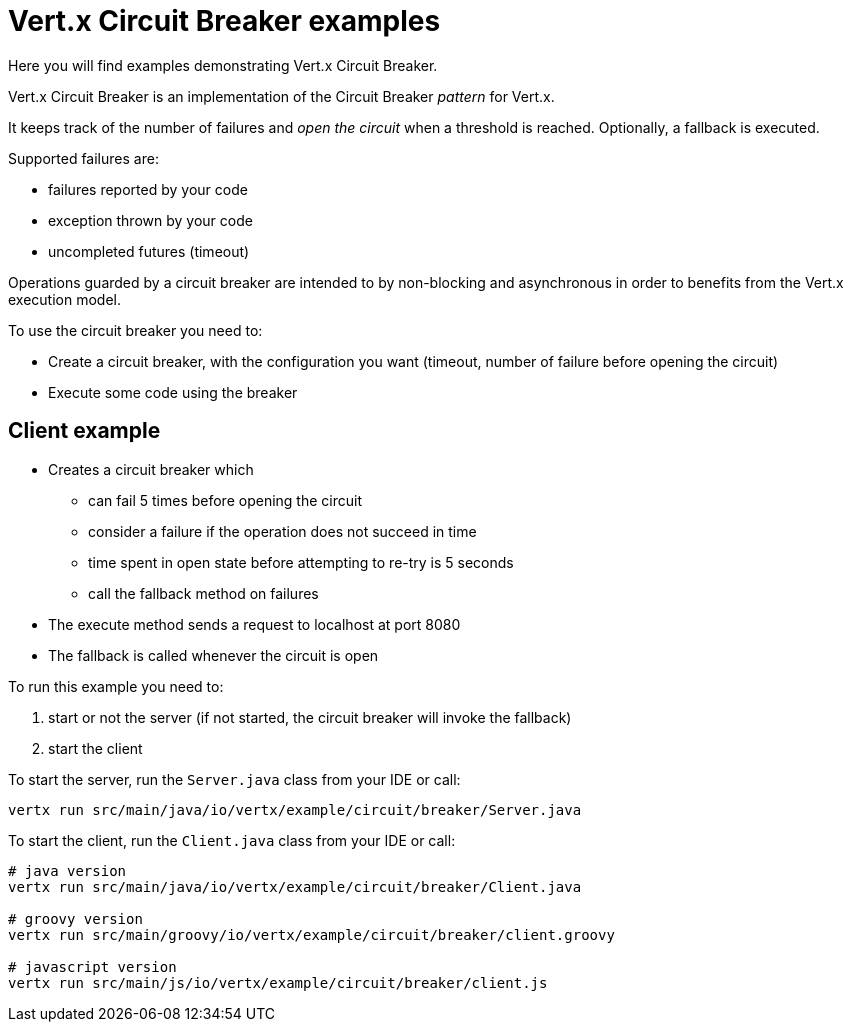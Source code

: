 = Vert.x Circuit Breaker examples

Here you will find examples demonstrating Vert.x Circuit Breaker.

Vert.x Circuit Breaker is an implementation of the Circuit Breaker _pattern_ for Vert.x.

It keeps track of the
number of failures and _open the circuit_ when a threshold is reached. Optionally, a fallback is executed.

Supported failures are:

* failures reported by your code
* exception thrown by your code
* uncompleted futures (timeout)

Operations guarded by a circuit breaker are intended to by non-blocking and asynchronous in order to benefits from
the Vert.x execution model.

To use the circuit breaker you need to:

* Create a circuit breaker, with the configuration you want (timeout, number of failure before opening the circuit)

* Execute some code using the breaker

== Client example


** Creates a circuit breaker which
  * can fail 5 times before opening the circuit
  * consider a failure if the operation does not succeed in time
  * time spent in open state before attempting to re-try is 5 seconds
  * call the fallback method on failures

** The execute method sends a request to localhost at port 8080

** The fallback is called whenever the circuit is open

To run this example you need to:

1. start or not the server (if not started, the circuit breaker will invoke the fallback)
2. start the client


To start the server, run the `Server.java` class from your IDE or call:

----
vertx run src/main/java/io/vertx/example/circuit/breaker/Server.java
----

To start the client, run the `Client.java` class from your IDE or call:

----
# java version
vertx run src/main/java/io/vertx/example/circuit/breaker/Client.java

# groovy version
vertx run src/main/groovy/io/vertx/example/circuit/breaker/client.groovy

# javascript version
vertx run src/main/js/io/vertx/example/circuit/breaker/client.js
----



